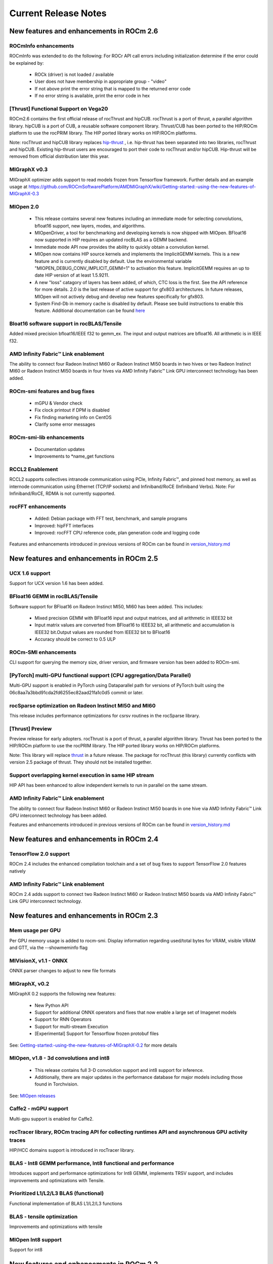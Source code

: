 
.. _Current-Release-Notes:

=====================
Current Release Notes
=====================

New features and enhancements in ROCm 2.6
~~~~~~~~~~~~~~~~~~~~~~~~~~~~~~~~~~~~~~~~~~

ROCmInfo enhancements
^^^^^^^^^^^^^^^^^^^^^^^

ROCmInfo was extended to do the following: For ROCr API call errors including initialization determine if the error could be explained by:

   * ROCk (driver) is not loaded / available
   * User does not have membership in appropriate group - "video"
   * If not above print the error string that is mapped to the returned error code
   * If no error string is available, print the error code in hex

[Thrust] Functional Support on Vega20
^^^^^^^^^^^^^^^^^^^^^^^^^^^^^^^^^^^^^^

ROCm2.6 contains the first official release of rocThrust and hipCUB. rocThrust is a port of thrust, a parallel algorithm library. hipCUB is a port of CUB, a reusable software component library. Thrust/CUB has been ported to the HIP/ROCm platform to use the rocPRIM library. The HIP ported library works on HIP/ROCm platforms.

::

Note: rocThrust and hipCUB library replaces `hip-thrust <https://github.com/ROCmSoftwarePlatform/thrust>`_ , i.e. hip-thrust has been separated into two libraries, rocThrust and hipCUB. Existing hip-thrust users are encouraged to port their code to rocThrust and/or hipCUB. Hip-thrust will be removed from official distribution later this year.

MIGraphX v0.3
^^^^^^^^^^^^^^^

MIGraphX optimizer adds support to read models frozen from Tensorflow framework. Further details and an example usage at `<https://github.com/ROCmSoftwarePlatform/AMDMIGraphX/wiki/Getting-started:-using-the-new-features-of-MIGraphX-0.3>`_

MIOpen 2.0
^^^^^^^^^^^^

    * This release contains several new features including an immediate mode for selecting convolutions, bfloat16 support, new layers,  
      modes, and algorithms.     
    * MIOpenDriver, a tool for benchmarking and developing kernels is now shipped with MIOpen. BFloat16 now supported in HIP requires an     
      updated rocBLAS as a GEMM backend.
    * Immediate mode API now provides the ability to quickly obtain a convolution kernel.
    * MIOpen now contains HIP source kernels and implements the ImplicitGEMM kernels. This is a new feature and is currently disabled by   
      default. Use the environmental variable "MIOPEN_DEBUG_CONV_IMPLICIT_GEMM=1" to activation this feature. ImplicitGEMM requires an  
      up to  date HIP version of at least 1.5.9211.     
    * A new "loss" catagory of layers has been added, of which, CTC loss is the first. See the API reference for more details. 2.0 is the   
      last release of active support for gfx803 architectures. In future releases, MIOpen will not actively debug and develop new features   
      specifically for gfx803.
    * System Find-Db in memory cache is disabled by default. Please see build instructions to enable this feature. Additional documentation  
      can be found `here <https://rocmsoftwareplatform.github.io/MIOpen/doc/html/>`_

Bloat16 software support in rocBLAS/Tensile
^^^^^^^^^^^^^^^^^^^^^^^^^^^^^^^^^^^^^^^^^^^^^

Added mixed precision bfloat16/IEEE f32 to gemm_ex. The input and output matrices are bfloat16. All arithmetic is in IEEE f32.

AMD Infinity Fabric™ Link enablement
^^^^^^^^^^^^^^^^^^^^^^^^^^^^^^^^^^^^^

The ability to connect four Radeon Instinct MI60 or Radeon Instinct MI50 boards in two hives or two Radeon Instinct MI60 or Radeon Instinct MI50 boards in four hives via AMD Infinity Fabric™ Link GPU interconnect technology has been added.

ROCm-smi features and bug fixes
^^^^^^^^^^^^^^^^^^^^^^^^^^^^^^^^

    * mGPU & Vendor check
    * Fix clock printout if DPM is disabled
    * Fix finding marketing info on CentOS
    * Clarify some error messages

ROCm-smi-lib enhancements
^^^^^^^^^^^^^^^^^^^^^^^^^^

    * Documentation updates
    * Improvements to *name_get functions

RCCL2 Enablement
^^^^^^^^^^^^^^^^^^

RCCL2 supports collectives intranode communication using PCIe, Infinity Fabric™, and pinned host memory, as well as internode communication using Ethernet (TCP/IP sockets) and Infiniband/RoCE (Infiniband Verbs). Note: For Infiniband/RoCE, RDMA is not currently supported.

rocFFT enhancements
^^^^^^^^^^^^^^^^^^^^

   * Added: Debian package with FFT test, benchmark, and sample programs
   * Improved: hipFFT interfaces
   * Improved: rocFFT CPU reference code, plan generation code and logging code

Features and enhancements introduced in previous versions of ROCm can be found in `version_history.md <https://github.com/RadeonOpenCompute/ROCm/blob/master/version_history.md>`_

New features and enhancements in ROCm 2.5
~~~~~~~~~~~~~~~~~~~~~~~~~~~~~~~~~~~~~~~~~~

UCX 1.6 support
^^^^^^^^^^^^^^^

Support for UCX version 1.6 has been added.

BFloat16 GEMM in rocBLAS/Tensile
^^^^^^^^^^^^^^^^^^^^^^^^^^^^^^^^^

Software support for BFloat16 on Radeon Instinct MI50, MI60 has been added. This includes:

   * Mixed precision GEMM with BFloat16 input and output matrices, and all arithmetic in IEEE32 bit
   * Input matrix values are converted from BFloat16 to IEEE32 bit, all arithmetic and accumulation is IEEE32 bit.Output values are rounded    from IEEE32 bit to BFloat16
   * Accuracy should be correct to 0.5 ULP

ROCm-SMI enhancements
^^^^^^^^^^^^^^^^^^^^^

CLI support for querying the memory size, driver version, and firmware version has been added to ROCm-smi.

[PyTorch] multi-GPU functional support (CPU aggregation/Data Parallel)
^^^^^^^^^^^^^^^^^^^^^^^^^^^^^^^^^^^^^^^^^^^^^^^^^^^^^^^^^^^^^^^^^^^^^^

Multi-GPU support is enabled in PyTorch using Dataparallel path for versions of PyTorch built using the 06c8aa7a3bbd91cda2fd6255ec82aad21fa1c0d5 commit or later.

rocSparse optimization on Radeon Instinct MI50 and MI60
^^^^^^^^^^^^^^^^^^^^^^^^^^^^^^^^^^^^^^^^^^^^^^^^^^^^^^^^

This release includes performance optimizations for csrsv routines in the rocSparse library.

[Thrust] Preview
^^^^^^^^^^^^^^^^^

Preview release for early adopters. rocThrust is a port of thrust, a parallel algorithm library. Thrust has been ported to the HIP/ROCm platform to use the rocPRIM library. The HIP ported library works on HIP/ROCm platforms.

Note: This library will replace `thrust`_ in a future release. The package for rocThrust (this library) currently conflicts with version 2.5 package of thrust. They should not be installed together.

.. _thrust: https://github.com/ROCmSoftwarePlatform/thrust

Support overlapping kernel execution in same HIP stream
^^^^^^^^^^^^^^^^^^^^^^^^^^^^^^^^^^^^^^^^^^^^^^^^^^^^^^^^^

HIP API has been enhanced to allow independent kernels to run in parallel on the same stream.

AMD Infinity Fabric™ Link enablement
^^^^^^^^^^^^^^^^^^^^^^^^^^^^^^^^^^^^^

The ability to connect four Radeon Instinct MI60 or Radeon Instinct MI50 boards in one hive via AMD Infinity Fabric™ Link GPU interconnect technology has been added.

Features and enhancements introduced in previous versions of ROCm can be found in `version_history.md`_

.. _version_history.md: https://github.com/RadeonOpenCompute/ROCm/blob/master/version_history.md


New features and enhancements in ROCm 2.4
~~~~~~~~~~~~~~~~~~~~~~~~~~~~~~~~~~~~~~~~~~

TensorFlow 2.0 support
^^^^^^^^^^^^^^^^^^^^^^^^^^

ROCm 2.4 includes the enhanced compilation toolchain and a set of bug fixes to support TensorFlow 2.0 features natively

AMD Infinity Fabric™ Link enablement
^^^^^^^^^^^^^^^^^^^^^^^^^^^^^^^^^^^^^^

ROCm 2.4 adds support to connect two Radeon Instinct MI60 or Radeon Instinct MI50 boards via AMD Infinity Fabric™ Link GPU interconnect technology.


New features and enhancements in ROCm 2.3
~~~~~~~~~~~~~~~~~~~~~~~~~~~~~~~~~~~~~~~~~~

Mem usage per GPU
^^^^^^^^^^^^^^^^^^^^^

Per GPU memory usage is added to rocm-smi. Display information regarding used/total bytes for VRAM, visible VRAM and GTT, via the --showmeminfo flag

MIVisionX, v1.1 - ONNX
^^^^^^^^^^^^^^^^^^^^^^^^

ONNX parser changes to adjust to new file formats

MIGraphX, v0.2
^^^^^^^^^^^^^^^^^

MIGraphX 0.2 supports the following new features:

   * New Python API
   * Support for additional ONNX operators and fixes that now enable a large set of Imagenet models
   * Support for RNN Operators
   * Support for multi-stream Execution
   * [Experimental] Support for Tensorflow frozen protobuf files

See: `Getting-started:-using-the-new-features-of-MIGraphX-0.2`_ for more details

.. _Getting-started:-using-the-new-features-of-MIGraphX-0.2: https://github.com/ROCmSoftwarePlatform/AMDMIGraphX/wiki/Getting-started:-using-the-new-features-of-MIGraphX-0.2

MIOpen, v1.8 - 3d convolutions and int8
^^^^^^^^^^^^^^^^^^^^^^^^^^^^^^^^^^^^^^^^^^

   * This release contains full 3-D convolution support and int8 support for inference.
   * Additionally, there are major updates in the performance database for major models including those found in Torchvision.

See: `MIOpen releases`_

.. _MIOpen releases: https://github.com/ROCmSoftwarePlatform/MIOpen/releases

Caffe2 - mGPU support
^^^^^^^^^^^^^^^^^^^^^^^

Multi-gpu support is enabled for Caffe2.

rocTracer library, ROCm tracing API for collecting runtimes API and asynchronous GPU activity traces
^^^^^^^^^^^^^^^^^^^^^^^^^^^^^^^^^^^^^^^^^^^^^^^^^^^^^^^^^^^^^^^^^^^^^^^^^^^^^^^^^^^^^^^^^^^^^^^^^^^^^^^^

HIP/HCC domains support is introduced in rocTracer library.

BLAS - Int8 GEMM performance, Int8 functional and performance
^^^^^^^^^^^^^^^^^^^^^^^^^^^^^^^^^^^^^^^^^^^^^^^^^^^^^^^^^^^^^^^^^^

Introduces support and performance optimizations for Int8 GEMM, implements TRSV support, and includes improvements and optimizations with Tensile.

Prioritized L1/L2/L3 BLAS (functional)
^^^^^^^^^^^^^^^^^^^^^^^^^^^^^^^^^^^^^^^^^^

Functional implementation of BLAS L1/L2/L3 functions

BLAS - tensile optimization
^^^^^^^^^^^^^^^^^^^^^^^^^^^^^^
Improvements and optimizations with tensile

MIOpen Int8 support
^^^^^^^^^^^^^^^^^^^^^
Support for int8

New features and enhancements in ROCm 2.2
~~~~~~~~~~~~~~~~~~~~~~~~~~~~~~~~~~~~~~~~~~

rocSparse Optimization on Vega20
^^^^^^^^^^^^^^^^^^^^^^^^^^^^^^^^^^
Cache usage optimizations for csrsv (sparse triangular solve), coomv (SpMV in COO format) and ellmv (SpMV in ELL format) are available.

DGEMM and DTRSM Optimization
^^^^^^^^^^^^^^^^^^^^^^^^^^^^^^^^^^
Improved DGEMM performance for reduced matrix sizes (k=384, k=256)

Caffe2
^^^^^^^^^^
Added support for multi-GPU training


New features and enhancements in ROCm 2.1
~~~~~~~~~~~~~~~~~~~~~~~~~~~~~~~~~~~~~~~~~~

RocTracer v1.0 preview release – 'rocprof' HSA runtime tracing and statistics support - 
^^^^^^^^^^^^^^^^^^^^^^^^^^^^^^^^^^^^^^^^^^^^^^^^^^^^^^^^^^^^^^^^^^^^^^^^^^^^^^^^^^^^^^^ 
Supports HSA API tracing and HSA asynchronous GPU activity including kernels execution and memory copy

Improvements to ROCM-SMI tool -
^^^^^^^^^^^^^^^^^^^^^^^^^^^^^^^^^^

Added support to show real-time PCIe bandwidth usage via the -b/--showbw flag

DGEMM Optimizations -
^^^^^^^^^^^^^^^^^^^^^^

Improved DGEMM performance for large square and reduced matrix sizes (k=384, k=256)


New features and enhancements in ROCm 2.0
~~~~~~~~~~~~~~~~~~~~~~~~~~~~~~~~~~~~~~~~~~

Features and enhancements introduced in previous versions of ROCm can be found in version_history.md

Adds support for RHEL 7.6 / CentOS 7.6 and Ubuntu 18.04.1
^^^^^^^^^^^^^^^^^^^^^^^^^^^^^^^^^^^^^^^^^^^^^^^^^^^^^^^^^^

Adds support for Vega 7nm, Polaris 12 GPUs
^^^^^^^^^^^^^^^^^^^^^^^^^^^^^^^^^^^^^^^^^^^

Introduces MIVisionX
^^^^^^^^^^^^^^^^^^^^^
A comprehensive computer vision and machine intelligence libraries, utilities and applications bundled into a single toolkit.

Improvements to ROCm Libraries
^^^^^^^^^^^^^^^^^^^^^^^^^^^^^^
   * rocSPARSE & hipSPARSE
   * rocBLAS with improved DGEMM efficiency on Vega 7nm

MIOpen
^^^^^^^^
    * This release contains general bug fixes and an updated performance database
    * Group convolutions backwards weights performance has been improved
    * RNNs now support fp16

Tensorflow multi-gpu and Tensorflow FP16 support for Vega 7nm
^^^^^^^^^^^^^^^^^^^^^^^^^^^^^^^^^^^^^^^^^^^^^^^^^^^^^^^^^^^^^^

    * TensorFlow v1.12 is enabled with fp16 support

PyTorch/Caffe2 with Vega 7nm Support
^^^^^^^^^^^^^^^^^^^^^^^^^^^^^^^^^^^^^

    * fp16 support is enabled
    * Several bug fixes and performance enhancements
    * Known Issue: breaking changes are introduced in ROCm 2.0 which are not addressed upstream yet. Meanwhile, please continue to use ROCm fork at https://github.com/ROCmSoftwarePlatform/pytorch

Improvements to ROCProfiler tool
^^^^^^^^^^^^^^^^^^^^^^^^^^^^^^^^^
    * Support for Vega 7nm

Support for hipStreamCreateWithPriority
^^^^^^^^^^^^^^^^^^^^^^^^^^^^^^^^^^^^^^^
    * Creates a stream with the specified priority. It creates a stream on which enqueued kernels have a different priority for execution compared to kernels enqueued on normal priority streams. The priority could be higher or lower than normal priority streams.

OpenCL 2.0 support
^^^^^^^^^^^^^^^^^^
    * ROCm 2.0 introduces full support for kernels written in the OpenCL 2.0 C language on certain devices and systems.  Applications can detect this support by calling the “clGetDeviceInfo” query function with “parame_name” argument set to “CL_DEVICE_OPENCL_C_VERSION”.  In order to make use of OpenCL 2.0 C language features, the application must include the option “-cl-std=CL2.0” in options passed to the runtime API calls responsible for compiling or building device programs.  The complete specification for the OpenCL 2.0 C language can be obtained using the following link: https://www.khronos.org/registry/OpenCL/specs/opencl-2.0-openclc.pdf

Improved Virtual Addressing (48 bit VA) management for Vega 10 and later GPUs
^^^^^^^^^^^^^^^^^^^^^^^^^^^^^^^^^^^^^^^^^^^^^^^^^^^^^^^^^^^^^^^^^^^^^^^^^^^^^^
    * Fixes Clang AddressSanitizer and potentially other 3rd-party memory debugging tools with ROCm
    * Small performance improvement on workloads that do a lot of memory management
    * Removes virtual address space limitations on systems with more VRAM than system memory

Kubernetes support
^^^^^^^^^^^^^^^^^^^

Removed features
^^^^^^^^^^^^^^^^

- HCC: removed support for C++AMP

New features and enhancements in ROCm 1.9.2
~~~~~~~~~~~~~~~~~~~~~~~~~~~~~~~~~~~~~~~~~~~

RDMA(MPI) support on Vega 7nm
^^^^^^^^^^^^^^^^^^^^^^^^^^^^^

-  Support ROCnRDMA based on Mellanox InfiniBand.

Improvements to HCC
^^^^^^^^^^^^^^^^^^^

-  Improved link time optimization.

Improvements to ROCProfiler tool
^^^^^^^^^^^^^^^^^^^^^^^^^^^^^^^^

-  General bug fixes and implemented versioning APIs.

Critical bug fixes
^^^^^^^^^^^^^^^^^^

New features and enhancements in ROCm 1.9.1
~~~~~~~~~~~~~~~~~~~~~~~~~~~~~~~~~~~~~~~~~~~

Added DPM support to Vega 7nm
^^^^^^^^^^^^^^^^^^^^^^^^^^^^^
Dynamic Power Management feature is enabled on Vega 7nm.

Fix for 'ROCm profiling' "Version mismatch between HSA runtime and libhsa-runtime-tools64.so.1" error
^^^^^^^^^^^^^^^^^^^^^^^^^^^^^^^^^^^^^^^^^^^^^^^^^^^^^^^^^^^^^^^^^^^^^^^^^^^^^^^^^^^^^^^^^^^^^^^^^^^^^

New features and enhancements in ROCm 1.9.0
~~~~~~~~~~~~~~~~~~~~~~~~~~~~~~~~~~~~~~~~~~~

Preview for Vega 7nm
^^^^^^^^^^^^^^^^^^^^

-  Enables developer preview support for Vega 7nm

System Management Interface
^^^^^^^^^^^^^^^^^^^^^^^^^^^

-  Adds support for the ROCm SMI (System Management Interface) library,
   which provides monitoring and management capabilities for AMD GPUs.

Improvements to HIP/HCC
^^^^^^^^^^^^^^^^^^^^^^^

-  Support for gfx906
-  Added deprecation warning for C++AMP. This will be the last version
   of HCC supporting C++AMP.
-  Improved optimization for global address space pointers passing into
   a GPU kernel
-  Fixed several race conditions in the HCC runtime
-  Performance tuning to the unpinned copy engine
-  Several codegen enhancement fixes in the compiler backend

Preview for rocprof Profiling Tool
^^^^^^^^^^^^^^^^^^^^^^^^^^^^^^^^^^

Developer preview (alpha) of profiling tool 'rpl\_run.sh', cmd-line
front-end for rocProfiler, enables: \* Cmd-line tool for dumping public
per kernel perf-counters/metrics and kernel timestamps \* Input file
with counters list and kernels selecting parameters \* Multiple counters
groups and app runs supported \* Output results in CSV format The tool
location is: /opt/rocm/bin/rpl\_run.sh

Preview for rocr Debug Agent rocr\_debug\_agent
^^^^^^^^^^^^^^^^^^^^^^^^^^^^^^^^^^^^^^^^^^^^^^^

The ROCr Debug Agent is a library that can be loaded by ROCm Platform
Runtime to provide the following functionality: \* Print the state for
wavefronts that report memory violation or upon executing a "s\_trap 2"
instruction. \* Allows SIGINT (``ctrl c``) or SIGTERM (``kill -15``) to
print wavefront state of aborted GPU dispatches. \* It is enabled on
Vega10 GPUs on ROCm1.9. The ROCm1.9 release will install the ROCr Debug
Agent library at /opt/rocm/lib/librocr\_debug\_agent64.so

New distribution support
^^^^^^^^^^^^^^^^^^^^^^^^

-  Binary package support for Ubuntu 18.04

ROCm 1.9 is ABI compatible with KFD in upstream Linux kernels.
^^^^^^^^^^^^^^^^^^^^^^^^^^^^^^^^^^^^^^^^^^^^^^^^^^^^^^^^^^^^^^

Upstream Linux kernels support the following GPUs in these releases:
4.17: Fiji, Polaris 10, Polaris 11 4.18: Fiji, Polaris 10, Polaris 11,
Vega10

Some ROCm features are not available in the upstream KFD: \* More system
memory available to ROCm applications \* Interoperability between
graphics and compute \* RDMA \* IPC

To try ROCm with an upstream kernel, install ROCm as normal, but do not
install the rock-dkms package. Also add a udev rule to control /dev/kfd
permissions:

.. code:: sh

    echo 'SUBSYSTEM=="kfd", KERNEL=="kfd", TAG+="uaccess", GROUP="video"' | sudo tee /etc/udev/rules.d/70-kfd.rules

